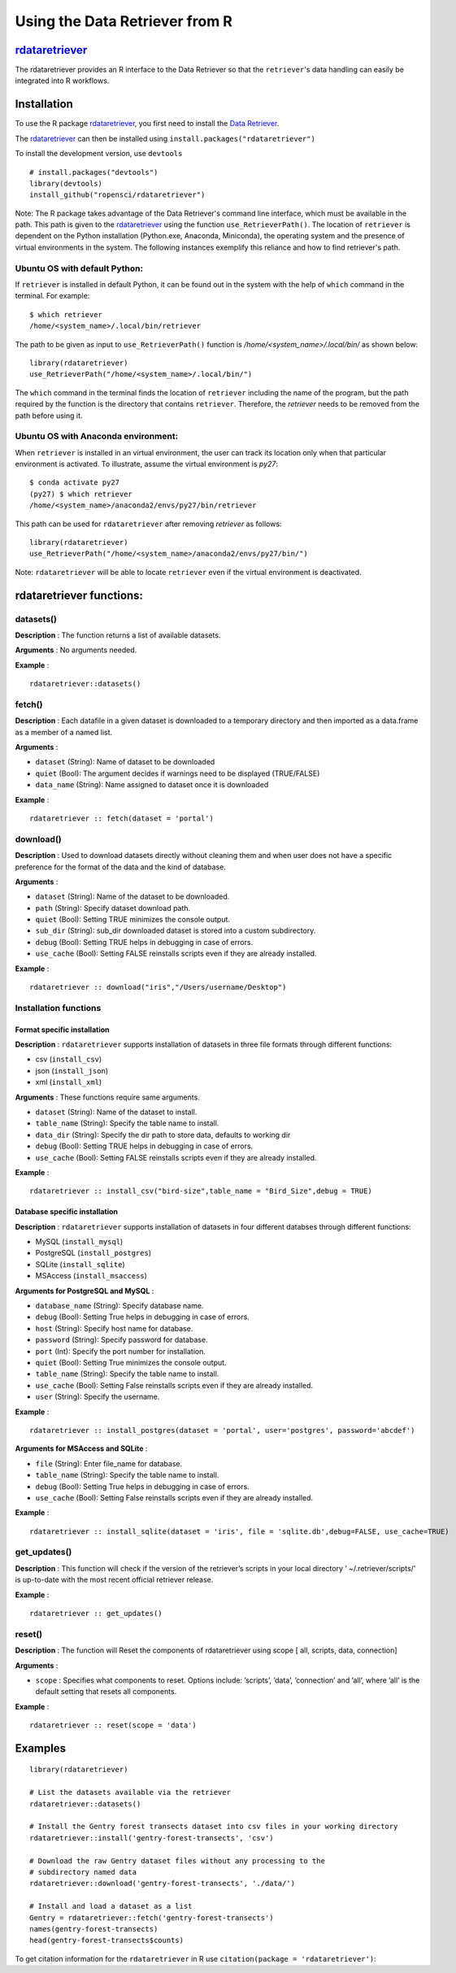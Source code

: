 ===============================
Using the Data Retriever from R
===============================

rdataretriever_
===============

The rdataretriever provides an R interface to the Data Retriever so
that the ``retriever``'s data handling can easily be integrated into R workflows.

Installation
============

To use the R package rdataretriever_, you first need to install the `Data Retriever`_.

The rdataretriever_ can then be installed using
``install.packages("rdataretriever")``

To install the development version, use ``devtools``

::

  # install.packages("devtools")
  library(devtools)
  install_github("ropensci/rdataretriever")

Note: The R package takes advantage of the Data Retriever's command line
interface, which must be available in the path. This path is given to the
rdataretriever_ using the function ``use_RetrieverPath()``. The location of
``retriever`` is dependent on the Python installation (Python.exe, Anaconda, Miniconda),
the operating system and the presence of virtual environments in the system. The following instances
exemplify this reliance and how to find retriever's path.

Ubuntu OS with default Python:
^^^^^^^^^^^^^^^^^^^^^^^^^^^^^^
If ``retriever`` is installed in default Python, it can be found out in the system with the help
of ``which`` command in the terminal. For example:

::

  $ which retriever
  /home/<system_name>/.local/bin/retriever

The path to be given as input to ``use_RetrieverPath()`` function is */home/<system_name>/.local/bin/*
as shown below:

::

  library(rdataretriever)
  use_RetrieverPath("/home/<system_name>/.local/bin/")

The ``which`` command in the terminal finds the location of ``retriever`` including the name
of the program, but the path required by the function is the directory that contains ``retriever``.
Therefore, the `retriever` needs to be removed from the path before using it.

Ubuntu OS with Anaconda environment:
^^^^^^^^^^^^^^^^^^^^^^^^^^^^^^^^^^^^

When ``retriever`` is installed in an virtual environment, the user can track its location only
when that particular environment is activated. To illustrate, assume the virtual environment is *py27*:

::

  $ conda activate py27
  (py27) $ which retriever
  /home/<system_name>/anaconda2/envs/py27/bin/retriever

This path can be used for ``rdataretriever`` after removing `retriever` as follows:

::

  library(rdataretriever)
  use_RetrieverPath("/home/<system_name>/anaconda2/envs/py27/bin/")

Note: ``rdataretriever`` will be able to locate ``retriever`` even if the virtual environment is
deactivated.

rdataretriever functions:
=========================

datasets()
^^^^^^^^^^
**Description** : The function returns a list of available datasets.

**Arguments** : No arguments needed.

**Example** :

::

  rdataretriever::datasets()

fetch()
^^^^^^^
**Description** : Each datafile in a given dataset is downloaded to a temporary directory and then imported as a
data.frame as a member of a named list.

**Arguments** :

- ``dataset`` (String): Name of dataset to be downloaded
- ``quiet`` (Bool): The argument decides if warnings need to be displayed (TRUE/FALSE)
- ``data_name`` (String): Name assigned to dataset once it is downloaded

**Example** :

::

  rdataretriever :: fetch(dataset = 'portal')

download()
^^^^^^^^^^
**Description** : Used to download datasets directly without cleaning them and when user does not
have a specific preference for the format of the data and the kind of database.


**Arguments** :

- ``dataset`` (String): Name of the dataset to be downloaded.

- ``path`` (String): Specify dataset download path.

- ``quiet``  (Bool): Setting TRUE minimizes the console output.

- ``sub_dir`` (String): sub_dir downloaded dataset is stored into a custom subdirectory.

- ``debug``  (Bool): Setting TRUE helps in debugging in case of errors.

- ``use_cache``  (Bool): Setting FALSE reinstalls scripts even if they are already installed.

**Example** :

::

  rdataretriever :: download("iris","/Users/username/Desktop")

Installation functions
^^^^^^^^^^^^^^^^^^^^^^
Format specific installation
----------------------------
**Description** : ``rdataretriever`` supports installation of datasets in three file formats through different functions:

- csv (``install_csv``)
- json (``install_json``)
- xml (``install_xml``)

**Arguments** : These functions require same arguments.

- ``dataset`` (String): Name of the dataset to install.

- ``table_name`` (String): Specify the table name to install.

- ``data_dir`` (String): Specify the dir path to store data, defaults to working dir

- ``debug`` (Bool): Setting TRUE helps in debugging in case of errors.

- ``use_cache`` (Bool): Setting FALSE reinstalls scripts even if they are already installed.

**Example** :

::

  rdataretriever :: install_csv("bird-size",table_name = "Bird_Size",debug = TRUE)

Database specific installation
------------------------------
**Description** : ``rdataretriever`` supports installation of datasets in four different databses through different functions:

- MySQL (``install_mysql``)
- PostgreSQL (``install_postgres``)
- SQLite (``install_sqlite``)
- MSAccess (``install_msaccess``)

**Arguments for PostgreSQL and MySQL** :

- ``database_name`` (String): Specify database name.

- ``debug``           (Bool): Setting True helps in debugging in case of errors.

- ``host``          (String): Specify host name for database.

- ``password``      (String): Specify password for database.

- ``port``             (Int): Specify the port number for installation.

- ``quiet``           (Bool): Setting True minimizes the console output.

- ``table_name``    (String): Specify the table name to install.

- ``use_cache``       (Bool): Setting False reinstalls scripts even if they are already installed.

- ``user``          (String): Specify the username.

**Example** :

::

  rdataretriever :: install_postgres(dataset = 'portal', user='postgres', password='abcdef')

**Arguments for MSAccess and SQLite** :

- ``file`` (String): Enter file_name for database.

- ``table_name`` (String): Specify the table name to install.

- ``debug`` (Bool): Setting True helps in debugging in case of errors.

- ``use_cache`` (Bool): Setting False reinstalls scripts even if they are already installed.

**Example** :

::

  rdataretriever :: install_sqlite(dataset = 'iris', file = 'sqlite.db',debug=FALSE, use_cache=TRUE)

get_updates()
^^^^^^^^^^^^^
**Description** : This function will check if the version of the retriever’s scripts in your local directory ‘
~/.retriever/scripts/' is up-to-date with the most recent official retriever release.

**Example** :

::

  rdataretriever :: get_updates()

reset()
^^^^^^^
**Description** : The function will Reset the components of rdataretriever using scope [ all, scripts, data, connection]

**Arguments** :

- ``scope`` : Specifies what components to reset.  Options include:  ’scripts’, ’data’, ’connection’ and ’all’, where ’all’ is the default setting that resets all components.

**Example** :

::

  rdataretriever :: reset(scope = 'data')


Examples
========

::

 library(rdataretriever)

 # List the datasets available via the retriever
 rdataretriever::datasets()

 # Install the Gentry forest transects dataset into csv files in your working directory
 rdataretriever::install('gentry-forest-transects', 'csv')

 # Download the raw Gentry dataset files without any processing to the
 # subdirectory named data
 rdataretriever::download('gentry-forest-transects', './data/')

 # Install and load a dataset as a list
 Gentry = rdataretriever::fetch('gentry-forest-transects')
 names(gentry-forest-transects)
 head(gentry-forest-transects$counts)


To get citation information for the ``rdataretriever`` in R use ``citation(package = 'rdataretriever')``:


.. _Data Retriever: https://github.com/weecology/retriever
.. _rdataretriever: https://github.com/ropensci/rdataretriever
